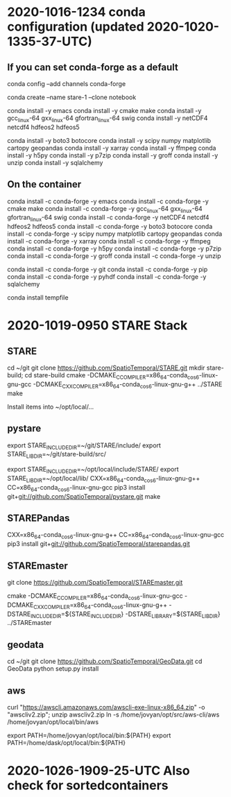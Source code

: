 
* 2020-1016-1234 conda configuration (updated 2020-1020-1335-37-UTC)


** If you can set conda-forge as a default

conda config --add channels conda-forge

conda create --name stare-1 --clone notebook

conda install -y emacs
conda install -y cmake make
conda install -y gcc_linux-64 gxx_linux-64 gfortran_linux-64 swig
conda install -y netCDF4 netcdf4 hdfeos2 hdfeos5
# conda install -y awscli
conda install -y boto3 botocore 
conda install -y scipy numpy matplotlib cartopy geopandas
conda install -y xarray
conda install -y ffmpeg
conda install -y h5py
conda install -y p7zip
conda install -y groff
conda install -y unzip
conda install -y sqlalchemy

** On the container

# conda install -y awscli

conda install -c conda-forge -y emacs
conda install -c conda-forge -y cmake make
conda install -c conda-forge -y gcc_linux-64 gxx_linux-64 gfortran_linux-64 swig
conda install -c conda-forge -y netCDF4 netcdf4 hdfeos2 hdfeos5
conda install -c conda-forge -y boto3 botocore 
conda install -c conda-forge -y scipy numpy matplotlib cartopy geopandas
conda install -c conda-forge -y xarray
conda install -c conda-forge -y ffmpeg
conda install -c conda-forge -y h5py
conda install -c conda-forge -y p7zip
conda install -c conda-forge -y groff
conda install -c conda-forge -y unzip

conda install -c conda-forge -y git
conda install -c conda-forge -y pip
conda install -c conda-forge -y pyhdf
conda install -c conda-forge -y sqlalchemy

# 2020-1027 Forgotten:

conda install tempfile


* 2020-1019-0950 STARE Stack


** STARE
cd ~/git
git clone https://github.com/SpatioTemporal/STARE.git
mkdir stare-build; cd stare-build
cmake -DCMAKE_C_COMPILER=x86_64-conda_cos6-linux-gnu-gcc -DCMAKE_CXX_COMPILER=x86_64-conda_cos6-linux-gnu-g++ ../STARE
make

Install items into ~/opt/local/...

** pystare
export STARE_INCLUDE_DIR=~/git/STARE/include/
export STARE_LIB_DIR=~/git/stare-build/src/

export STARE_INCLUDE_DIR=~/opt/local/include/STARE/
export STARE_LIB_DIR=~/opt/local/lib/
CXX=x86_64-conda_cos6-linux-gnu-g++ CC=x86_64-conda_cos6-linux-gnu-gcc pip3 install git+git://github.com/SpatioTemporal/pystare.git
make

# pip3 install git+git://github.com/SpatioTemporal/pystare.git


** STAREPandas
CXX=x86_64-conda_cos6-linux-gnu-g++ CC=x86_64-conda_cos6-linux-gnu-gcc pip3 install git+git://github.com/SpatioTemporal/starepandas.git

# pip3 install -e STAREPandas
# or 
# python -m setup install --record record.txt


** STAREmaster

git clone https://github.com/SpatioTemporal/STAREmaster.git

# Not needed immediately
# cmake -DCMAKE_C_COMPILER=x86_64-conda_cos6-linux-gnu-gcc -DCMAKE_CXX_COMPILER=x86_64-conda_cos6-linux-gnu-g++ -DSTARE_INCLUDE_DIR=~/git/STARE/include/ -DSTARE_LIBRARY=~/git/stare-build/src/ ../STAREmaster

cmake -DCMAKE_C_COMPILER=x86_64-conda_cos6-linux-gnu-gcc -DCMAKE_CXX_COMPILER=x86_64-conda_cos6-linux-gnu-g++ -DSTARE_INCLUDE_DIR=${STARE_INCLUDE_DIR} -DSTARE_LIBRARY=${STARE_LIB_DIR} ../STAREmaster


** geodata
cd ~/git
git clone https://github.com/SpatioTemporal/GeoData.git
cd GeoData
python setup.py install


** aws

# Not needed immediately for worker nodes
curl "https://awscli.amazonaws.com/awscli-exe-linux-x86_64.zip" -o "awscliv2.zip"; unzip awscliv2.zip
ln -s /home/jovyan/opt/src/aws-cli/aws /home/jovyan/opt/local/bin/aws

export PATH=/home/jovyan/opt/local/bin:${PATH}
export PATH=/home/dask/opt/local/bin:${PATH}



* 2020-1026-1909-25-UTC Also check for sortedcontainers


